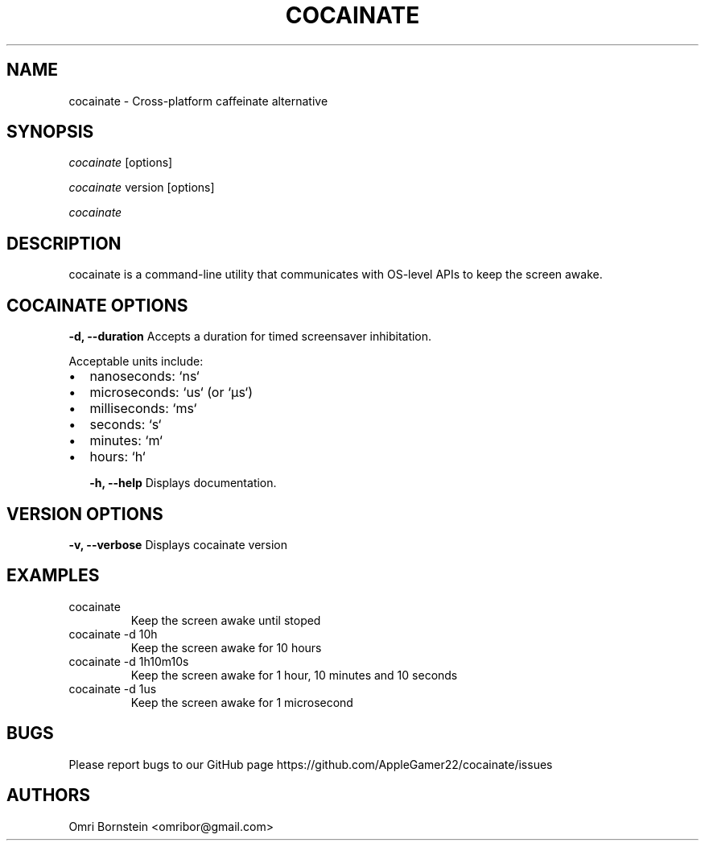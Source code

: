 .TH "COCAINATE" "1" "2022\-03\-12" "cocainate v1.0.0" "cocainate Manual"
.nh
.ad l
.SH NAME
cocainate \- Cross\-platform caffeinate alternative

.SH SYNOPSIS
\fIcocainate\fR [options]
.sp
\fIcocainate\fR version [options]
.sp
\fIcocainate\fR

.SH DESCRIPTION
cocainate is a command-line utility that communicates with OS-level APIs
to keep the screen awake.

.SH COCAINATE OPTIONS
.B \-d, \-\-duration
Accepts a duration  for timed screensaver inhibitation.

Acceptable units include:

.IP \[bu] 2
nanoseconds: `ns`
.IP \[bu]
microseconds: `us` (or `µs`)
.IP \[bu]
milliseconds: `ms`
.IP \[bu]
seconds: `s`
.IP \[bu]
minutes: `m`
.IP \[bu]
hours: `h`

.\" .B \-\-pid
.\" Accepts a duration for screensaver inhibitation while the provided process is runs.

.B \-h, \-\-help
Displays documentation.

.SH VERSION OPTIONS
.B \-v, \-\-verbose
Displays cocainate version

.SH EXAMPLES
.TP
cocainate
Keep the screen awake until stoped

.TP
cocainate -d 10h
Keep the screen awake for 10 hours
.TP
cocainate -d 1h10m10s
Keep the screen awake for 1 hour, 10 minutes and 10 seconds
.TP
cocainate -d 1us
Keep the screen awake for 1 microsecond
.\" .TP
.\" cocainate --pid 1234
.\" Keep the screen awake while process 1234 runs

.SH BUGS
Please report bugs to our GitHub page https://github.com/AppleGamer22/cocainate/issues

.SH AUTHORS
Omri Bornstein <omribor@gmail.com>
